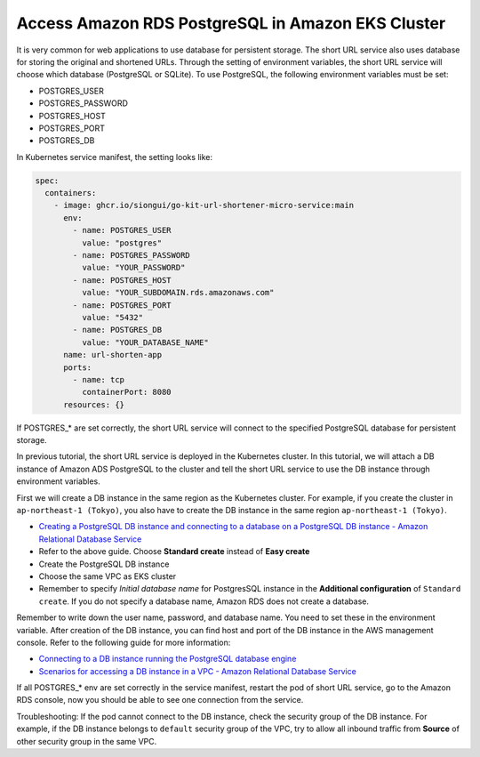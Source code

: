 Access Amazon RDS PostgreSQL in Amazon EKS Cluster
==================================================

It is very common for web applications to use database for persistent storage.
The short URL service also uses database for storing the original and shortened
URLs. Through the setting of environment variables, the short URL service will
choose which database (PostgreSQL or SQLite). To use PostgreSQL, the following
environment variables must be set:

- POSTGRES_USER
- POSTGRES_PASSWORD
- POSTGRES_HOST
- POSTGRES_PORT
- POSTGRES_DB

In Kubernetes service manifest, the setting looks like:

.. code-block:: yaml

    spec:
      containers:
        - image: ghcr.io/siongui/go-kit-url-shortener-micro-service:main
          env:
            - name: POSTGRES_USER
              value: "postgres"
            - name: POSTGRES_PASSWORD
              value: "YOUR_PASSWORD"
            - name: POSTGRES_HOST
              value: "YOUR_SUBDOMAIN.rds.amazonaws.com"
            - name: POSTGRES_PORT
              value: "5432"
            - name: POSTGRES_DB
              value: "YOUR_DATABASE_NAME"
          name: url-shorten-app
          ports:
            - name: tcp
              containerPort: 8080
          resources: {}

If POSTGRES_* are set correctly, the short URL service will connect to the
specified PostgreSQL database for persistent storage.

In previous tutorial, the short URL service is deployed in the Kubernetes
cluster. In this tutorial, we will attach a DB instance of Amazon ADS PostgreSQL
to the cluster and tell the short URL service to use the DB instance through
environment variables.

First we will create a DB instance in the same region as the Kubernetes cluster.
For example, if you create the cluster in ``ap-northeast-1 (Tokyo)``, you also
have to create the DB instance in the same region ``ap-northeast-1 (Tokyo)``.

- `Creating a PostgreSQL DB instance and connecting to a database on a PostgreSQL DB instance - Amazon Relational Database Service <https://docs.aws.amazon.com/AmazonRDS/latest/UserGuide/CHAP_GettingStarted.CreatingConnecting.PostgreSQL.html>`_
- Refer to the above guide. Choose **Standard create** instead of
  **Easy create**
- Create the PostgreSQL DB instance
- Choose the same VPC as EKS cluster
- Remember to specify *Initial database name* for PostgresSQL instance in the
  **Additional configuration** of ``Standard create``. If you do not specify a
  database name, Amazon RDS does not create a database.

Remember to write down the user name, password, and database name. You need to
set these in the environment variable. After creation of the DB instance, you
can find host and port of the DB instance in the AWS management console. Refer
to the following guide for more information:

- `Connecting to a DB instance running the PostgreSQL database engine <https://docs.aws.amazon.com/AmazonRDS/latest/UserGuide/USER_ConnectToPostgreSQLInstance.html>`_
- `Scenarios for accessing a DB instance in a VPC - Amazon Relational Database Service <https://docs.aws.amazon.com/AmazonRDS/latest/UserGuide/USER_VPC.Scenarios.html>`_

If all POSTGRES_* env are set correctly in the service manifest, restart the pod
of short URL service, go to the Amazon RDS console, now you should be able to
see one connection from the service.

Troubleshooting: If the pod cannot connect to the DB instance, check the
security group of the DB instance. For example, if the DB instance belongs to
``default`` security group of the VPC, try to allow all inbound traffic from
**Source** of other security group in the same VPC.
